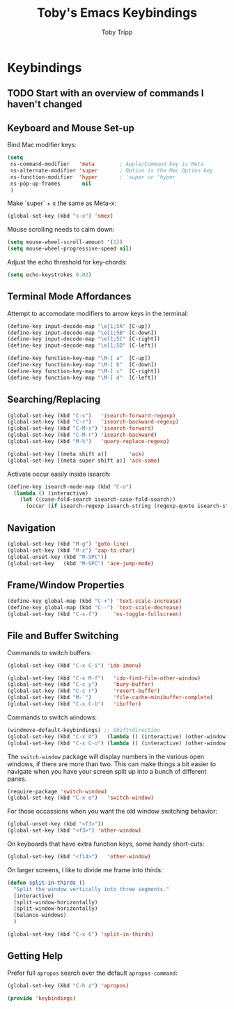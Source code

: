 #+TITLE: Toby's Emacs Keybindings
#+AUTHOR: Toby Tripp

* Keybindings

** TODO Start with an overview of commands I haven't changed

** Keyboard and Mouse Set-up
   Bind Mac modifier keys:
   #+BEGIN_SRC emacs-lisp
     (setq
      ns-command-modifier   'meta        ; Apple/Command key is Meta
      ns-alternate-modifier 'super       ; Option is the Mac Option key
      ns-function-modifier  'hyper       ; 'super or 'hyper
      ns-pop-up-frames       nil
      )
   #+END_SRC

   Make `super` + x the same as Meta-x:
   #+BEGIN_SRC emacs-lisp
     (global-set-key (kbd "s-x") 'smex)
   #+END_SRC

   Mouse scrolling needs to calm down:
   #+BEGIN_SRC emacs-lisp
     (setq mouse-wheel-scroll-amount '(1))
     (setq mouse-wheel-progressive-speed nil)
   #+END_SRC

   Adjust the echo threshold for key-chords:
   #+BEGIN_SRC emacs-lisp
     (setq echo-keystrokes 0.02)
   #+END_SRC

** Terminal Mode Affordances
   Attempt to accomodate modifiers to arrow keys in the terminal:
   #+BEGIN_SRC emacs-lisp
     (define-key input-decode-map "\e[1;5A" [C-up])
     (define-key input-decode-map "\e[1;5B" [C-down])
     (define-key input-decode-map "\e[1;5C" [C-right])
     (define-key input-decode-map "\e[1;5D" [C-left])

     (define-key function-key-map "\M-[ a"  [C-up])
     (define-key function-key-map "\M-[ b"  [C-down])
     (define-key function-key-map "\M-[ c"  [C-right])
     (define-key function-key-map "\M-[ d"  [C-left])
   #+END_SRC

** Searching/Replacing

   #+BEGIN_SRC emacs-lisp
     (global-set-key (kbd "C-s")   'isearch-forward-regexp)
     (global-set-key (kbd "C-r")   'isearch-backward-regexp)
     (global-set-key (kbd "C-M-s") 'isearch-forward)
     (global-set-key (kbd "C-M-r") 'isearch-backward)
     (global-set-key (kbd "M-%")   'query-replace-regexp)

     (global-set-key [(meta shift a)]       'ack)
     (global-set-key [(meta super shift a)] 'ack-same)
   #+END_SRC

   Activate occur easily inside isearch:
   #+BEGIN_SRC emacs-lisp
     (define-key isearch-mode-map (kbd "C-o")
       (lambda () (interactive)
         (let ((case-fold-search isearch-case-fold-search))
           (occur (if isearch-regexp isearch-string (regexp-quote isearch-string))))))
   #+END_SRC

** Navigation

   #+BEGIN_SRC emacs-lisp
     (global-set-key (kbd "M-g") 'goto-line)
     (global-set-key (kbd "M-z") 'zap-to-char)
     (global-unset-key (kbd "M-SPC"))
     (global-set-key   (kbd "M-SPC") 'ace-jump-mode)
   #+END_SRC

** Frame/Window Properties
   #+BEGIN_SRC emacs-lisp
     (define-key global-map (kbd "C-+") 'text-scale-increase)
     (define-key global-map (kbd "C--") 'text-scale-decrease)
     (global-set-key (kbd "C-s-f")     'ns-toggle-fullscreen)
   #+END_SRC

** File and Buffer Switching

   Commands to switch buffers:
   #+BEGIN_SRC emacs-lisp
     (global-set-key (kbd "C-x C-i") 'ido-imenu)

     (global-set-key (kbd "C-x M-f")   'ido-find-file-other-window)
     (global-set-key (kbd "C-c y")     'bury-buffer)
     (global-set-key (kbd "C-c r")     'revert-buffer)
     (global-set-key (kbd "M-`")       'file-cache-minibuffer-complete)
     (global-set-key (kbd "C-x C-b")   'ibuffer)
   #+END_SRC

   Commands to switch windows:
   #+BEGIN_SRC emacs-lisp
     (windmove-default-keybindings) ;; Shift+direction
     (global-set-key (kbd "C-x O")   (lambda () (interactive) (other-window -1))) ;; back one
     (global-set-key (kbd "C-x C-o") (lambda () (interactive) (other-window  2))) ;; forward two
   #+END_SRC

   The =switch-window= package will display numbers in the various
   open windows, if there are more than two.  This can make things a
   bit easier to navigate when you have your screen split up into a
   bunch of different panes.
   #+BEGIN_SRC emacs-lisp
     (require-package 'switch-window)
     (global-set-key (kbd "C-x o")   'switch-window)
   #+END_SRC

   For those occassions when you want the old window switching behavior:
   #+BEGIN_SRC emacs-lisp
     (global-unset-key (kbd "<f3>"))
     (global-set-key (kbd "<f3>") 'other-window)
   #+END_SRC

   On keyboards that have extra function keys, some handy short-cuts:
   #+BEGIN_SRC emacs-lisp
     (global-set-key (kbd "<f14>")   'other-window)
   #+END_SRC

   On larger screens, I like to divide me frame into thirds:
   #+BEGIN_SRC emacs-lisp
     (defun split-in-thirds ()
       "Split the window vertically into three segments."
       (interactive)
       (split-window-horizontally)
       (split-window-horizontally)
       (balance-windows)
       )

     (global-set-key (kbd "C-x 6") 'split-in-thirds)
   #+END_SRC

** Getting Help

   Prefer full =apropos= search over the default =apropos-command=:
   #+BEGIN_SRC emacs-lisp
   (global-set-key (kbd "C-h a") 'apropos)
   #+END_SRC


#+BEGIN_SRC emacs-lisp
(provide 'keybindings)
#+END_SRC
